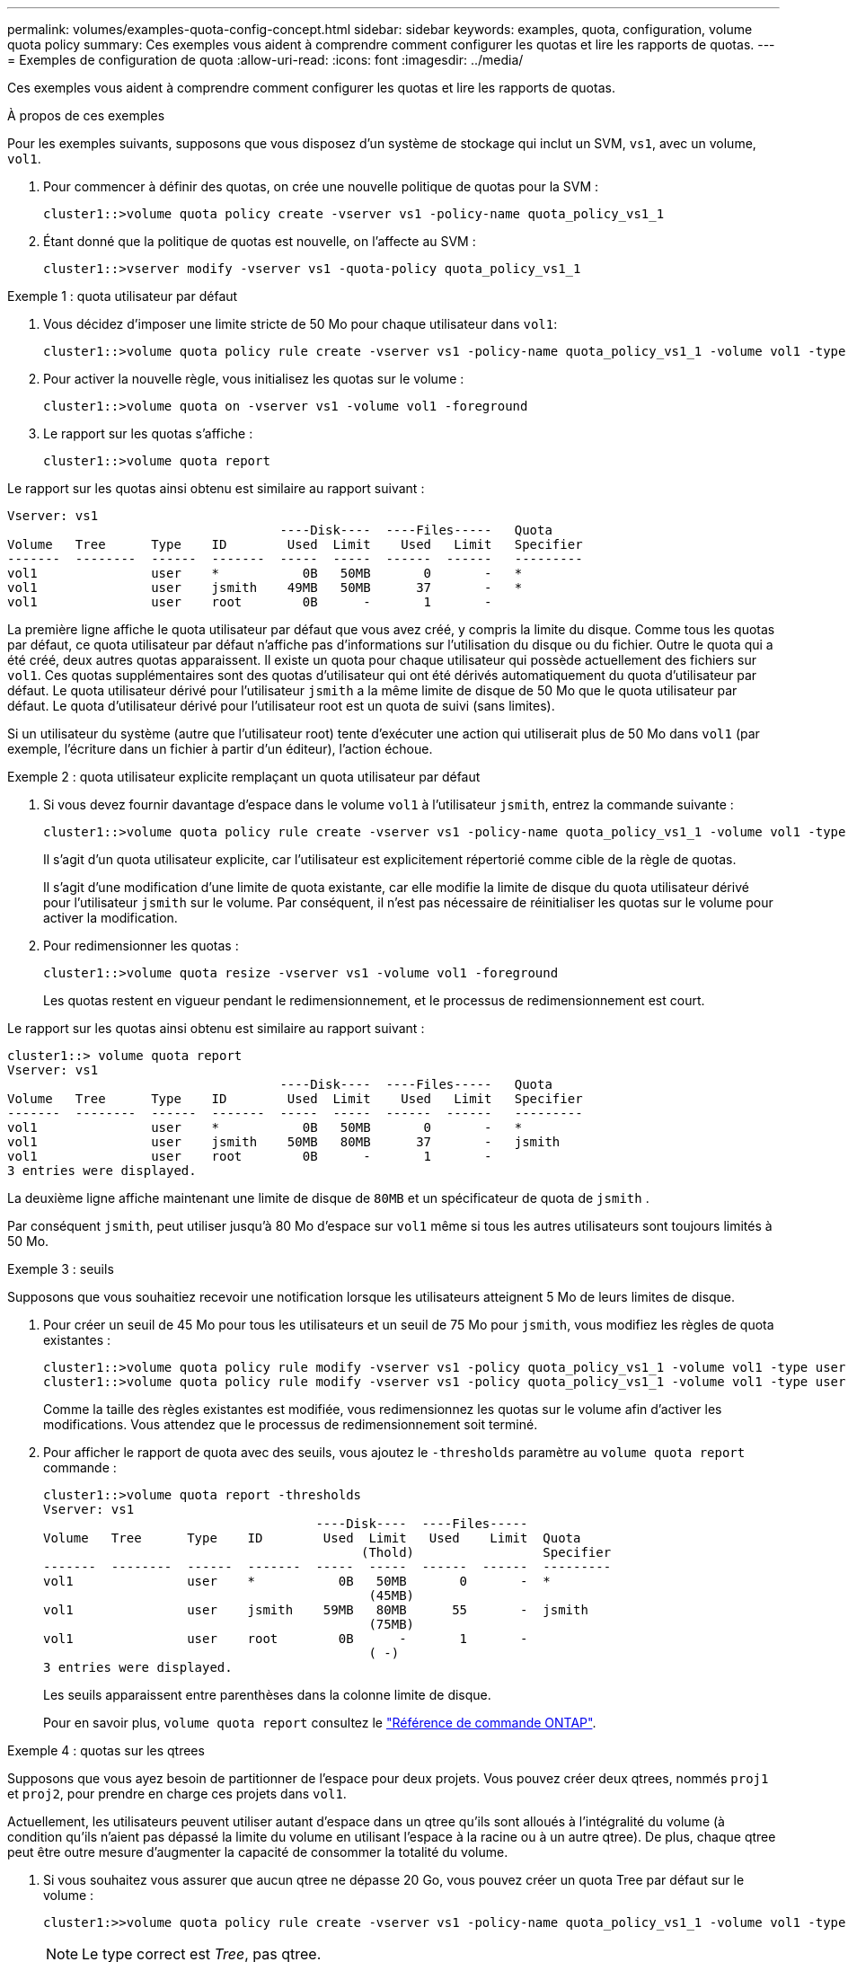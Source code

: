 ---
permalink: volumes/examples-quota-config-concept.html 
sidebar: sidebar 
keywords: examples, quota, configuration, volume quota policy 
summary: Ces exemples vous aident à comprendre comment configurer les quotas et lire les rapports de quotas. 
---
= Exemples de configuration de quota
:allow-uri-read: 
:icons: font
:imagesdir: ../media/


[role="lead"]
Ces exemples vous aident à comprendre comment configurer les quotas et lire les rapports de quotas.

.À propos de ces exemples
Pour les exemples suivants, supposons que vous disposez d'un système de stockage qui inclut un SVM, `vs1`, avec un volume, `vol1`.

. Pour commencer à définir des quotas, on crée une nouvelle politique de quotas pour la SVM :
+
[listing]
----
cluster1::>volume quota policy create -vserver vs1 -policy-name quota_policy_vs1_1
----
. Étant donné que la politique de quotas est nouvelle, on l'affecte au SVM :
+
[listing]
----
cluster1::>vserver modify -vserver vs1 -quota-policy quota_policy_vs1_1
----


.Exemple 1 : quota utilisateur par défaut
. Vous décidez d'imposer une limite stricte de 50 Mo pour chaque utilisateur dans `vol1`:
+
[listing]
----
cluster1::>volume quota policy rule create -vserver vs1 -policy-name quota_policy_vs1_1 -volume vol1 -type user -target "" -disk-limit 50MB -qtree ""
----
. Pour activer la nouvelle règle, vous initialisez les quotas sur le volume :
+
[listing]
----
cluster1::>volume quota on -vserver vs1 -volume vol1 -foreground
----
. Le rapport sur les quotas s'affiche :
+
[listing]
----
cluster1::>volume quota report
----


Le rapport sur les quotas ainsi obtenu est similaire au rapport suivant :

[listing]
----
Vserver: vs1
                                    ----Disk----  ----Files-----   Quota
Volume   Tree      Type    ID        Used  Limit    Used   Limit   Specifier
-------  --------  ------  -------  -----  -----  ------  ------   ---------
vol1               user    *           0B   50MB       0       -   *
vol1               user    jsmith    49MB   50MB      37       -   *
vol1               user    root        0B      -       1       -
----
La première ligne affiche le quota utilisateur par défaut que vous avez créé, y compris la limite du disque. Comme tous les quotas par défaut, ce quota utilisateur par défaut n'affiche pas d'informations sur l'utilisation du disque ou du fichier. Outre le quota qui a été créé, deux autres quotas apparaissent. Il existe un quota pour chaque utilisateur qui possède actuellement des fichiers sur `vol1`. Ces quotas supplémentaires sont des quotas d'utilisateur qui ont été dérivés automatiquement du quota d'utilisateur par défaut. Le quota utilisateur dérivé pour l'utilisateur `jsmith` a la même limite de disque de 50 Mo que le quota utilisateur par défaut. Le quota d'utilisateur dérivé pour l'utilisateur root est un quota de suivi (sans limites).

Si un utilisateur du système (autre que l'utilisateur root) tente d'exécuter une action qui utiliserait plus de 50 Mo dans `vol1` (par exemple, l'écriture dans un fichier à partir d'un éditeur), l'action échoue.

.Exemple 2 : quota utilisateur explicite remplaçant un quota utilisateur par défaut
. Si vous devez fournir davantage d'espace dans le volume `vol1` à l'utilisateur `jsmith`, entrez la commande suivante :
+
[listing]
----
cluster1::>volume quota policy rule create -vserver vs1 -policy-name quota_policy_vs1_1 -volume vol1 -type user -target jsmith -disk-limit 80MB -qtree ""
----
+
Il s'agit d'un quota utilisateur explicite, car l'utilisateur est explicitement répertorié comme cible de la règle de quotas.

+
Il s'agit d'une modification d'une limite de quota existante, car elle modifie la limite de disque du quota utilisateur dérivé pour l'utilisateur `jsmith` sur le volume. Par conséquent, il n'est pas nécessaire de réinitialiser les quotas sur le volume pour activer la modification.

. Pour redimensionner les quotas :
+
[listing]
----
cluster1::>volume quota resize -vserver vs1 -volume vol1 -foreground
----
+
Les quotas restent en vigueur pendant le redimensionnement, et le processus de redimensionnement est court.



Le rapport sur les quotas ainsi obtenu est similaire au rapport suivant :

[listing]
----
cluster1::> volume quota report
Vserver: vs1
                                    ----Disk----  ----Files-----   Quota
Volume   Tree      Type    ID        Used  Limit    Used   Limit   Specifier
-------  --------  ------  -------  -----  -----  ------  ------   ---------
vol1               user    *           0B   50MB       0       -   *
vol1               user    jsmith    50MB   80MB      37       -   jsmith
vol1               user    root        0B      -       1       -
3 entries were displayed.
----
La deuxième ligne affiche maintenant une limite de disque de `80MB` et un spécificateur de quota de `jsmith` .

Par conséquent `jsmith`, peut utiliser jusqu'à 80 Mo d'espace sur `vol1` même si tous les autres utilisateurs sont toujours limités à 50 Mo.

.Exemple 3 : seuils
Supposons que vous souhaitiez recevoir une notification lorsque les utilisateurs atteignent 5 Mo de leurs limites de disque.

. Pour créer un seuil de 45 Mo pour tous les utilisateurs et un seuil de 75 Mo pour `jsmith`, vous modifiez les règles de quota existantes :
+
[listing]
----
cluster1::>volume quota policy rule modify -vserver vs1 -policy quota_policy_vs1_1 -volume vol1 -type user -target "" -qtree "" -threshold 45MB
cluster1::>volume quota policy rule modify -vserver vs1 -policy quota_policy_vs1_1 -volume vol1 -type user -target jsmith -qtree "" -threshold 75MB
----
+
Comme la taille des règles existantes est modifiée, vous redimensionnez les quotas sur le volume afin d'activer les modifications. Vous attendez que le processus de redimensionnement soit terminé.

. Pour afficher le rapport de quota avec des seuils, vous ajoutez le `-thresholds` paramètre au `volume quota report` commande :
+
[listing]
----
cluster1::>volume quota report -thresholds
Vserver: vs1
                                    ----Disk----  ----Files-----
Volume   Tree      Type    ID        Used  Limit   Used    Limit  Quota
                                          (Thold)                 Specifier
-------  --------  ------  -------  -----  -----  ------  ------  ---------
vol1               user    *           0B   50MB       0       -  *
                                           (45MB)
vol1               user    jsmith    59MB   80MB      55       -  jsmith
                                           (75MB)
vol1               user    root        0B      -       1       -
                                           ( -)
3 entries were displayed.
----
+
Les seuils apparaissent entre parenthèses dans la colonne limite de disque.

+
Pour en savoir plus, `volume quota report` consultez le link:https://docs.netapp.com/us-en/ontap-cli/volume-quota-report.html["Référence de commande ONTAP"^].



.Exemple 4 : quotas sur les qtrees
Supposons que vous ayez besoin de partitionner de l'espace pour deux projets. Vous pouvez créer deux qtrees, nommés `proj1` et `proj2`, pour prendre en charge ces projets dans `vol1`.

Actuellement, les utilisateurs peuvent utiliser autant d'espace dans un qtree qu'ils sont alloués à l'intégralité du volume (à condition qu'ils n'aient pas dépassé la limite du volume en utilisant l'espace à la racine ou à un autre qtree). De plus, chaque qtree peut être outre mesure d'augmenter la capacité de consommer la totalité du volume.

. Si vous souhaitez vous assurer que aucun qtree ne dépasse 20 Go, vous pouvez créer un quota Tree par défaut sur le volume :
+
[listing]
----
cluster1:>>volume quota policy rule create -vserver vs1 -policy-name quota_policy_vs1_1 -volume vol1 -type tree -target "" -disk-limit 20GB
----
+

NOTE: Le type correct est _Tree_, pas qtree.

. Étant donné qu'il s'agit d'un nouveau quota, vous ne pouvez pas l'activer en le redimensionnant. Vous réinitialisez les quotas sur le volume :
+
[listing]
----
cluster1:>>volume quota off -vserver vs1 -volume vol1
cluster1:>>volume quota on -vserver vs1 -volume vol1 -foreground
----


[NOTE]
====
Vous devez vous assurer d'attendre environ cinq minutes avant de réactiver les quotas sur chaque volume affecté, car toute tentative de les activer presque immédiatement après l'exécution de la `volume quota off` commande peut entraîner des erreurs. Vous pouvez également exécuter les commandes pour réinitialiser les quotas d'un volume à partir du nœud qui contient ce volume. Pour en savoir plus, `volume quota off` consultez le link:https://docs.netapp.com/us-en/ontap-cli/volume-quota-off.html["Référence de commande ONTAP"^].

====
Les quotas ne sont pas appliqués lors du processus de réinitialisation, ce qui prend plus de temps que le processus de redimensionnement.

Lorsque vous affichez un rapport de quota, il comporte plusieurs nouvelles lignes. Certaines lignes correspondent à des quotas d'arborescence et certaines correspondent à des quotas d'utilisateur dérivés.

Les nouvelles lignes suivantes concernent les quotas d'arborescence :

[listing]
----

                                    ----Disk----  ----Files-----   Quota
Volume   Tree      Type    ID        Used  Limit    Used   Limit   Specifier
-------  --------  ------  -------  -----  -----  ------  ------   ---------
...
vol1               tree    *           0B   20GB       0       -   *
vol1     proj1     tree    1           0B   20GB       1       -   proj1
vol1     proj2     tree    2           0B   20GB       1       -   proj2
...
----
Le quota d'arborescence par défaut que vous avez créé apparaît dans la première nouvelle ligne, qui comporte un astérisque (*) dans la colonne ID. En réponse au quota Tree par défaut sur un volume, ONTAP crée automatiquement des quotas Tree dérivés pour chaque qtree du volume. Elles sont indiquées dans les lignes où `proj1` et `proj2` apparaissent dans la `Tree` colonne.

Les nouvelles lignes suivantes concernent les quotas d'utilisateurs dérivés :

[listing]
----

                                    ----Disk----  ----Files-----   Quota
Volume   Tree      Type    ID        Used  Limit    Used   Limit   Specifier
-------  --------  ------  -------  -----  -----  ------  ------   ---------
...
vol1     proj1     user    *           0B   50MB       0       -
vol1     proj1     user    root        0B      -       1       -
vol1     proj2     user    *           0B   50MB       0       -
vol1     proj2     user    root        0B      -       1       -
...
----
Les quotas d'utilisateur par défaut d'un volume sont automatiquement hérités de tous les qtrees contenus par ce volume si les quotas sont activés pour les qtrees. Lorsque vous avez ajouté le premier quota qtree, vous avez activé les quotas sur les qtrees. Par conséquent, des quotas d'utilisateur par défaut dérivés ont été créés pour chaque qtree. Elles sont affichées dans les lignes où l'ID est un astérisque (*).

Étant donné que l'utilisateur root est le propriétaire d'un fichier, lorsque des quotas d'utilisateur par défaut ont été créés pour chacun des qtrees, des quotas de suivi spéciaux ont également été créés pour l'utilisateur root sur chacun des qtrees. Elles sont affichées dans les lignes où l'ID est racine.

.Exemple 5 : quota utilisateur sur un qtree
. Vous décidez de limiter l'espace dans le `proj1` qtree au-delà de ce qu'ils obtiennent dans le volume dans son ensemble. Vous souhaitez les empêcher d'utiliser plus de 10 Mo dans le `proj1` qtree. Par conséquent, vous créez un quota utilisateur par défaut pour le qtree :
+
[listing]
----
cluster1::>volume quota policy rule create -vserver vs1 -policy-name quota_policy_vs1_1 -volume vol1 -type user -target "" -disk-limit 10MB -qtree proj1
----
+
Il s'agit d'un changement de quota existant car il modifie le quota utilisateur par défaut pour le qtree proj1 qui a été dérivé du quota utilisateur par défaut sur le volume. Par conséquent, vous activez la modification en redimensionnant les quotas. Lorsque le processus de redimensionnement est terminé, vous pouvez afficher le rapport de quota.

+
La nouvelle ligne suivante apparaît dans le rapport de quota montrant le nouveau quota utilisateur explicite pour le qtree :

+
[listing]
----

                                    ----Disk----  ----Files-----   Quota
Volume   Tree      Type    ID        Used  Limit    Used   Limit   Specifier
-------  --------  ------  -------  -----  -----  ------  ------   ---------
vol1     proj1     user    *           0B   10MB       0       -   *
----
+
Cependant, il `jsmith` est impossible à l'utilisateur d'écrire plus de données sur le qtree proj1, car le quota que vous avez créé pour remplacer le quota utilisateur par défaut (pour fournir plus d'espace) se trouvait sur le volume. Comme vous avez ajouté un quota utilisateur par défaut sur le `proj1` qtree, ce quota est appliqué et limite l'espace de tous les utilisateurs dans ce qtree, y compris `jsmith`.

. Pour fournir plus d'espace `jsmith` à l'utilisateur, vous ajoutez une règle de quota utilisateur explicite pour le qtree avec une limite de disque de 80 Mo afin de remplacer la règle de quota utilisateur par défaut pour le qtree :
+
[listing]
----
cluster1::>volume quota policy rule create -vserver vs1 -policy-name quota_policy_vs1_1 -volume vol1 -type user -target jsmith -disk-limit 80MB -qtree proj1
----
+
Comme il s'agit d'un quota explicite pour lequel un quota par défaut existe déjà, vous activez la modification en redimensionnant les quotas. Lorsque le processus de redimensionnement est terminé, un rapport de quota s'affiche.



La nouvelle ligne suivante apparaît dans le rapport de quota :

[listing]
----

                                    ----Disk----  ----Files-----   Quota
Volume   Tree      Type    ID        Used  Limit    Used   Limit   Specifier
-------  --------  ------  -------  -----  -----  ------  ------   ---------
vol1     proj1     user    jsmith    61MB   80MB      57       -   jsmith
----
Le rapport final sur les quotas est similaire au rapport suivant :

[listing]
----
cluster1::>volume quota report
Vserver: vs1
                                    ----Disk----  ----Files-----   Quota
Volume   Tree      Type    ID        Used  Limit    Used   Limit   Specifier
-------  --------  ------  -------  -----  -----  ------  ------   ---------
vol1               tree    *           0B   20GB       0       -   *
vol1               user    *           0B   50MB       0       -   *
vol1               user    jsmith    70MB   80MB      65       -   jsmith
vol1     proj1     tree    1           0B   20GB       1       -   proj1
vol1     proj1     user    *           0B   10MB       0       -   *
vol1     proj1     user    root        0B      -       1       -
vol1     proj2     tree    2           0B   20GB       1       -   proj2
vol1     proj2     user    *           0B   50MB       0       -
vol1     proj2     user    root        0B      -       1       -
vol1               user    root        0B      -       3       -
vol1     proj1     user    jsmith    61MB   80MB      57       -   jsmith
11 entries were displayed.
----
L'utilisateur `jsmith` doit respecter les limites de quota suivantes pour écrire dans un fichier dans `proj1`:

. Quota Tree pour le `proj1` qtree.
. Quota utilisateur sur le `proj1` qtree.
. Quota utilisateur sur le volume.

